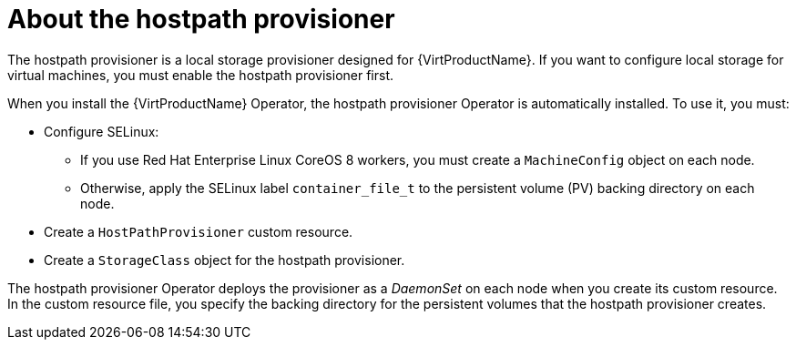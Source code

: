 // Module included in the following assemblies:
//
// * virt/virtual_machines/virtual_disks/virt-configuring-local-storage-for-vms.adoc

[id="virt-about-hostpath-provisioner_{context}"]
= About the hostpath provisioner

[role="_abstract"]
The hostpath provisioner is a local storage provisioner designed for
{VirtProductName}. If you want to configure local storage for
virtual machines, you must enable the hostpath provisioner first.

When you install the {VirtProductName} Operator, the hostpath provisioner Operator
is automatically installed. To use it, you must:

* Configure SELinux:
** If you use Red Hat Enterprise Linux CoreOS 8 workers, you must create a `MachineConfig`
object on each node.
** Otherwise, apply the SELinux label `container_file_t` to the persistent volume (PV) backing
directory on each node.
* Create a `HostPathProvisioner` custom resource.
* Create a `StorageClass` object for the hostpath provisioner.

The hostpath provisioner Operator deploys the provisioner as a _DaemonSet_ on each
node when you create its custom resource. In the custom resource file, you specify
the backing directory for the persistent volumes that the hostpath provisioner
creates.
